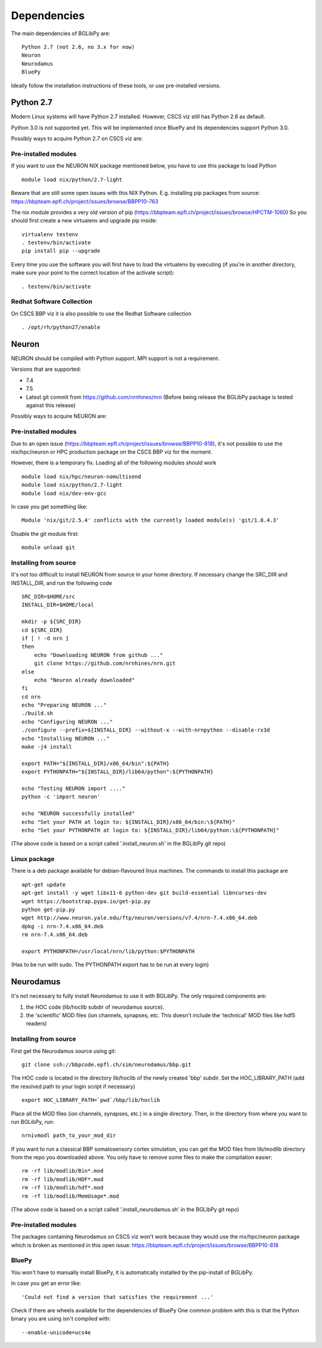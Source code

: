 .. _dependencies:

Dependencies
============

The main dependencies of BGLibPy are::

    Python 2.7 (not 2.6, no 3.x for now)
    Neuron
    Neurodamus
    BluePy

Ideally follow the installation instructions of these tools, or use 
pre-installed versions.

Python 2.7
----------

Modern Linux systems will have Python 2.7 installed. However, CSCS viz still 
has Python 2.6 as default.

Python 3.0 is not supported yet. This will be implemented once BluePy and 
its dependencies support Python 3.0.

Possibly ways to acquire Python 2.7 on CSCS viz are:

Pre-installed modules
~~~~~~~~~~~~~~~~~~~~~

If you want to use the NEURON NIX package mentioned below, you have to use this 
package to load Python ::
    
    module load nix/python/2.7-light

Beware that are still some open issues with this NIX Python. E.g. installing
pip packages from source:
https://bbpteam.epfl.ch/project/issues/browse/BBPP10-763

The nix module provides a very old version of pip 
(https://bbpteam.epfl.ch/project/issues/browse/HPCTM-1060)
So you should first create a new virtualenv and upgrade pip inside::

    virtualenv testenv
    . testenv/bin/activate
    pip install pip --upgrade

Every time you use the software you will first have to load the virtualenv 
by executing (if you're in another directory, make sure your point to the 
correct location of the activate script)::
    
    . testenv/bin/activate


Redhat Software Collection
~~~~~~~~~~~~~~~~~~~~~~~~~~

On CSCS BBP viz it is also possible to use the Redhat Software collection ::

    . /opt/rh/python27/enable

Neuron
------

NEURON should be compiled with Python support. MPI support is not a 
requirement.

Versions that are supported:

- 7.4
- 7.5
- Latest git commit from https://github.com/nrnhines/nrn 
  (Before being release the BGLibPy package is tested against this release)

Possibly ways to acquire NEURON are:

Pre-installed modules
~~~~~~~~~~~~~~~~~~~~~

Due to an open issue (https://bbpteam.epfl.ch/project/issues/browse/BBPP10-818),
it's not possible to use the nix/hpc/neuron or HPC production package on the 
CSCS BBP viz for the moment.

However, there is a temporary fix. Loading all of the following modules 
should work ::

    module load nix/hpc/neuron-nomultisend
    module load nix/python/2.7-light
    module load nix/dev-env-gcc

In case you get something like::

    Module 'nix/git/2.5.4' conflicts with the currently loaded module(s) 'git/1.8.4.3'

Disable the git module first::

    module unload git

Installing from source
~~~~~~~~~~~~~~~~~~~~~~

It's not too difficult to install NEURON from source in your home directory.
If necessary change the SRC_DIR and INSTALL_DIR, and run the following code ::

    SRC_DIR=$HOME/src
    INSTALL_DIR=$HOME/local

    mkdir -p ${SRC_DIR}
    cd ${SRC_DIR}
    if [ ! -d nrn ]
    then
        echo "Downloading NEURON from github ..."
        git clone https://github.com/nrnhines/nrn.git
    else                                                                         
        echo "Neuron already downloaded"                                         
    fi                                                                           
    cd nrn
    echo "Preparing NEURON ..."
    ./build.sh
    echo "Configuring NEURON ..."                                                
    ./configure --prefix=${INSTALL_DIR} --without-x --with-nrnpython --disable-rx3d
    echo "Installing NEURON ..."
    make -j4 install
    
    export PATH="${INSTALL_DIR}/x86_64/bin":${PATH}
    export PYTHONPATH="${INSTALL_DIR}/lib64/python":${PYTHONPATH}

    echo "Testing NEURON import ...."
    python -c 'import neuron'
                                                                                 
    echo "NEURON successfully installed"
    echo "Set your PATH at login to: ${INSTALL_DIR}/x86_64/bin:\${PATH}"
    echo "Set your PYTHONPATH at login to: ${INSTALL_DIR}/lib64/python:\${PYTHONPATH}"

(The above code is based on a script called '.install_neuron.sh' in the BGLibPy
git repo)

Linux package
~~~~~~~~~~~~~

There is a deb package available for debian-flavoured linux machines. The 
commands to install this package are ::

    apt-get update
    apt-get install -y wget libx11-6 python-dev git build-essential libncurses-dev
    wget https://bootstrap.pypa.io/get-pip.py
    python get-pip.py
    wget http://www.neuron.yale.edu/ftp/neuron/versions/v7.4/nrn-7.4.x86_64.deb
    dpkg -i nrn-7.4.x86_64.deb
    rm nrn-7.4.x86_64.deb

    export PYTHONPATH=/usr/local/nrn/lib/python:$PYTHONPATH

(Has to be run with sudo. The PYTHONPATH export has to be run at every login)

Neurodamus
----------

It's not necessary to fully install Neurodamus to use it with BGLibPy. 
The only required components are:

1. the HOC code (lib/hoclib subdir of neurodamus source).
2. the 'scientific' MOD files (ion channels, synapses, etc. 
   This doesn't include the 'technical' MOD files like hdf5 readers)

Installing from source
~~~~~~~~~~~~~~~~~~~~~~

First get the Neurodamus source using git::

    git clone ssh://bbpcode.epfl.ch/sim/neurodamus/bbp.git

The HOC code is located in the directory lib/hoclib of the newly created 'bbp'
subdir. Set the HOC_LIBRARY_PATH (add the resolved path to your login script 
if necessary) ::

    export HOC_LIBRARY_PATH=`pwd`/bbp/lib/hoclib

Place all the MOD files (ion channels, synapses, etc.) in
a single directory. 
Then, in the directory from where you want to run BGLibPy, run::

    nrnivmodl path_to_your_mod_dir

If you want to run a classical BBP somatosensory cortex simulation, you can
get the MOD files from lib/modlib directory from the repo you downloaded above.
You only have to remove some files to make the compilation easier::

    rm -rf lib/modlib/Bin*.mod                                             
    rm -rf lib/modlib/HDF*.mod 
    rm -rf lib/modlib/hdf*.mod
    rm -rf lib/modlib/MemUsage*.mod

(The above code is based on a script called '.install_neurodamus.sh' in the 
BGLibPy git repo)

Pre-installed modules
~~~~~~~~~~~~~~~~~~~~~

The packages containing Neurodamus on CSCS viz won't work because they would
use the nix/hpc/neuron package which is broken as mentioned in this open issue:
https://bbpteam.epfl.ch/project/issues/browse/BBPP10-818

BluePy
~~~~~~

You won't have to manually install BluePy, it is automatically installed by
the pip-install of BGLibPy.

In case you get an error like::

    'Could not find a version that satisfies the requirement ...'

Check if there are wheels available for the dependencies of BluePy 
One common problem with this is that the Python binary you are using isn't 
compiled with::

    --enable-unicode=ucs4e
